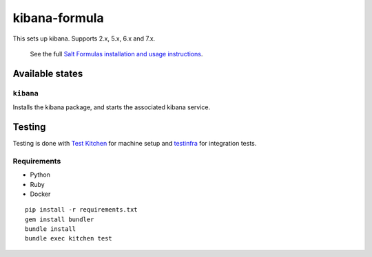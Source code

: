 ================
kibana-formula
================

This sets up kibana. Supports 2.x, 5.x, 6.x and 7.x.


    See the full `Salt Formulas installation and usage instructions
    <http://docs.saltstack.com/en/latest/topics/development/conventions/formulas.html>`_.

Available states
================


``kibana``
------------

Installs the kibana package, and starts the associated kibana service.


Testing
=======

Testing is done with `Test Kitchen <http://kitchen.ci/>`_
for machine setup and `testinfra <https://testinfra.readthedocs.io/en/latest/>`_
for integration tests.

Requirements
------------

* Python
* Ruby
* Docker

::

    pip install -r requirements.txt
    gem install bundler
    bundle install
    bundle exec kitchen test
